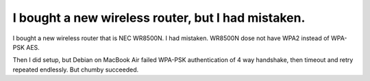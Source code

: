I bought a new wireless router, but I had mistaken.
===================================================



I bought a new wireless router that is NEC WR8500N. I had mistaken. WR8500N dose not have WPA2 instead of WPA-PSK AES.

Then I did setup, but Debian on MacBook Air failed WPA-PSK authentication of 4 way handshake, then timeout and retry repeated endlessly. But chumby succeeded.






.. author:: default
.. categories:: network
.. tags::
.. comments::
